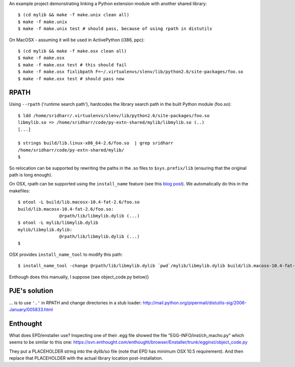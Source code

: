 An example project demonstrating linking a Python extension module with another
shared library::

    $ (cd mylib && make -f make.unix clean all)
    $ make -f make.unix
    $ make -f make.unix test # should pass, because of using rpath in distutils

On MacOSX - assuming it will be used in ActivePython (i386, ppc)::

    $ (cd mylib && make -f make.osx clean all)
    $ make -f make.osx
    $ make -f make.osx test # this should fail
    $ make -f make.osx fixlibpath F=~/.virtualenvs/slenv/lib/python2.6/site-packages/foo.so 
    $ make -f make.osx test # should pass now

RPATH
-----

Using ``--rpath`` ('runtime search path'), hardcodes the library search path in
the built Python module (foo.so)::

    $ ldd /home/sridharr/.virtualenvs/slenv/lib/python2.6/site-packages/foo.so 
    libmylib.so => /home/sridharr/code/py-extn-shared/mylib/libmylib.so (..)
    [...]

    $ strings build/lib.linux-x86_64-2.6/foo.so  | grep sridharr
    /home/sridharr/code/py-extn-shared/mylib/
    $

So relocation can be supported by rewriting the paths in the .so files to
``$sys.prefix/lib`` (ensuring that the original path is long enough).

On OSX, rpath can be supported using the ``install_name`` feature (see this 
`blog post <http://blog.onesadcookie.com/2008/01/installname-magic.html>`__).
We automatically do this in the makefiles::

	$ otool -L build/lib.macosx-10.4-fat-2.6/foo.so 
	build/lib.macosx-10.4-fat-2.6/foo.so:
			@rpath/lib/libmylib.dylib (...)
	$ otool -L mylib/libmylib.dylib 
	mylib/libmylib.dylib:
			@rpath/lib/libmylib.dylib (...)
	$

OSX provides ``install_name_tool`` to modify this path::

    $ install_name_tool -change @rpath/lib/libmylib.dylib `pwd`/mylib/libmylib.dylib build/lib.macosx-10.4-fat-2.6/foo.so 

Enthough does this manually, I suppose (see object_code.py below)}

PJE's solution
--------------

... is to use ``'.'`` in RPATH and change directories in a stub loader:
http://mail.python.org/pipermail/distutils-sig/2006-January/005833.html

Enthought
---------

What does EPD/enstaller use? Inspecting one of their .egg file showed the 
file "EGG-INFO/inst/ch_macho.py" which seems to be similar to this one:
https://svn.enthought.com/enthought/browser/Enstaller/trunk/egginst/object_code.py

They put a PLACEHOLDER string into the dylib/so file (note that EPD has minimum
OSX 10.5 requirement). And then replace that PLACEHOLDER with the actual
library location post-installation.

